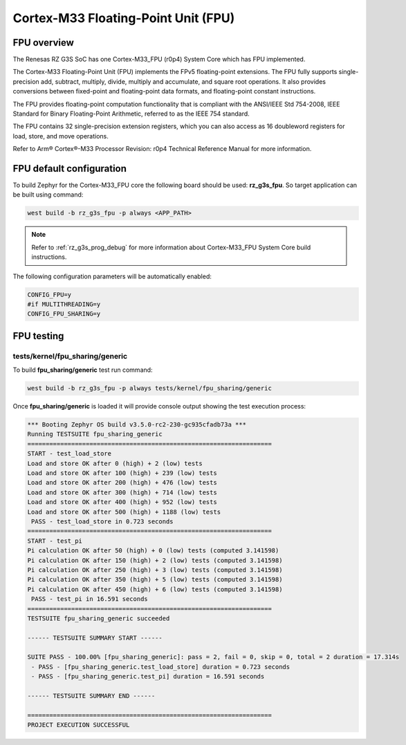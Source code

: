 Cortex-M33 Floating-Point Unit (FPU)
====================================

FPU overview
------------

The Renesas RZ G3S SoC has one Cortex-M33_FPU (r0p4) System Core which has FPU implemented.


The Cortex-M33 Floating-Point Unit (FPU) implements the FPv5 floating-point extensions.
The FPU fully supports single-precision add, subtract, multiply, divide, multiply and
accumulate, and square root operations.
It also provides conversions between fixed-point and floating-point data formats,
and floating-point constant instructions.

The FPU provides floating-point computation functionality that is compliant with
the ANSI/IEEE Std 754-2008, IEEE Standard for Binary Floating-Point Arithmetic,
referred to as the IEEE 754 standard.

The FPU contains 32 single-precision extension registers, which you can also access
as 16 doubleword registers for load, store, and move operations.

Refer to Arm® Cortex®-M33 Processor Revision: r0p4 Technical Reference Manual
for more information.

FPU default configuration
-------------------------

To build Zephyr for the Cortex-M33_FPU core the following board should be used: **rz_g3s_fpu**.
So target application can be built using command:

.. code-block:: bash

    west build -b rz_g3s_fpu -p always <APP_PATH>

.. note::

    Refer to :ref:`rz_g3s_prog_debug` for more information about Cortex-M33_FPU System Core build instructions.

The following configuration parameters will be automatically enabled:

.. code-block:: text

    CONFIG_FPU=y
    #if MULTITHREADING=y
    CONFIG_FPU_SHARING=y

FPU testing
-----------

tests/kernel/fpu_sharing/generic
````````````````````````````````

To build **fpu_sharing/generic** test run command:

.. code-block:: bash

    west build -b rz_g3s_fpu -p always tests/kernel/fpu_sharing/generic

Once **fpu_sharing/generic** is loaded it will provide console output showing
the test execution process:

.. code-block:: console

    *** Booting Zephyr OS build v3.5.0-rc2-230-gc935cfadb73a ***
    Running TESTSUITE fpu_sharing_generic
    ===================================================================
    START - test_load_store
    Load and store OK after 0 (high) + 2 (low) tests
    Load and store OK after 100 (high) + 239 (low) tests
    Load and store OK after 200 (high) + 476 (low) tests
    Load and store OK after 300 (high) + 714 (low) tests
    Load and store OK after 400 (high) + 952 (low) tests
    Load and store OK after 500 (high) + 1188 (low) tests
     PASS - test_load_store in 0.723 seconds
    ===================================================================
    START - test_pi
    Pi calculation OK after 50 (high) + 0 (low) tests (computed 3.141598)
    Pi calculation OK after 150 (high) + 2 (low) tests (computed 3.141598)
    Pi calculation OK after 250 (high) + 3 (low) tests (computed 3.141598)
    Pi calculation OK after 350 (high) + 5 (low) tests (computed 3.141598)
    Pi calculation OK after 450 (high) + 6 (low) tests (computed 3.141598)
     PASS - test_pi in 16.591 seconds
    ===================================================================
    TESTSUITE fpu_sharing_generic succeeded

    ------ TESTSUITE SUMMARY START ------

    SUITE PASS - 100.00% [fpu_sharing_generic]: pass = 2, fail = 0, skip = 0, total = 2 duration = 17.314s
     - PASS - [fpu_sharing_generic.test_load_store] duration = 0.723 seconds
     - PASS - [fpu_sharing_generic.test_pi] duration = 16.591 seconds

    ------ TESTSUITE SUMMARY END ------

    ===================================================================
    PROJECT EXECUTION SUCCESSFUL

.. raw:: latex

    \newpage
